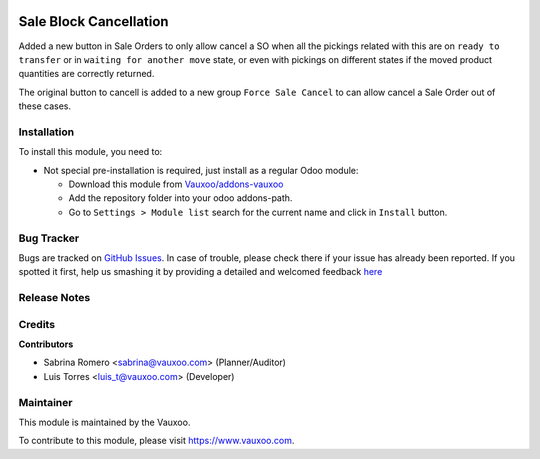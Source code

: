 
.. image:: https://img.shields.io/badge/licence-LGPL--3-blue.svg
    :alt: License: LGPL-3

=======================
Sale Block Cancellation
=======================

Added a new button in Sale Orders to only allow cancel a SO when all the
pickings related with this are on ``ready to transfer`` or in
``waiting for another move`` state, or even with pickings on different states
if the moved product quantities are correctly returned.

The original button to cancell is added to a new group ``Force Sale Cancel``
to can allow cancel a Sale Order out of these cases.

Installation
============

To install this module, you need to:

- Not special pre-installation is required, just install as a regular Odoo
  module:

  - Download this module from `Vauxoo/addons-vauxoo
    <https://github.com/vauxoo/addons-vauxoo>`_
  - Add the repository folder into your odoo addons-path.
  - Go to ``Settings > Module list`` search for the current name and click in
    ``Install`` button.

Bug Tracker
===========

Bugs are tracked on
`GitHub Issues <https://github.com/Vauxoo/addons-vauxoo/issues>`_.
In case of trouble, please check there if your issue has already been reported.
If you spotted it first, help us smashing it by providing a detailed and
welcomed feedback
`here <https://github.com/Vauxoo/addons-vauxoo/issues/new?body=module:%20
sale_block_cancellation
%0Aversion:%20
8.0.0
%0A%0A**Steps%20to%20reproduce**%0A-%20...%0A%0A**Current%20behavior**%0A%0A**Expected%20behavior**>`_

Release Notes
=============

Credits
=======

**Contributors**

* Sabrina Romero <sabrina@vauxoo.com> (Planner/Auditor)
* Luis Torres <luis_t@vauxoo.com> (Developer)

Maintainer
==========

.. image:: https://s3.amazonaws.com/s3.vauxoo.com/description_logo.png
   :alt: Vauxoo
   :target: https://www.vauxoo.com
   :width: 200

This module is maintained by the Vauxoo.

To contribute to this module, please visit https://www.vauxoo.com.

